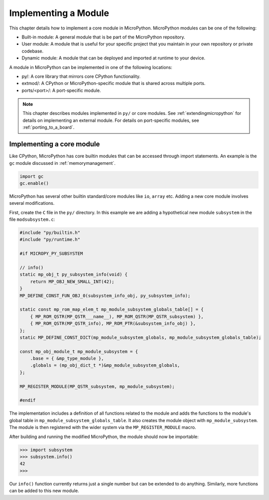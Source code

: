 .. _internals_library:

Implementing a Module
=====================

This chapter details how to implement a core module in MicroPython.
MicroPython modules can be one of the following:

- Built-in module: A general module that is be part of the MicroPython repository.
- User module: A module that is useful for your specific project that you maintain
  in your own repository or private codebase.
- Dynamic module: A module that can be deployed and imported at runtime to your device.

A module in MicroPython can be implemented in one of the following locations:

- py/: A core library that mirrors core CPython functionality.
- extmod/: A CPython or MicroPython-specific module that is shared across multiple ports.
- ports/<port>/: A port-specific module.

.. note::
   This chapter describes modules implemented in ``py/`` or core modules.
   See :ref:`extendingmicropython` for details on implementing an external module.
   For details on port-specific modules, see :ref:`porting_to_a_board`.

Implementing a core module
--------------------------

Like CPython, MicroPython has core builtin modules that can be accessed through import statements.
An example is the ``gc`` module discussed in :ref:`memorymanagement`.

.. code-block:: python

   import gc
   gc.enable()
   
MicroPython has several other builtin standard/core modules like ``io``, ``array`` etc.
Adding a new core module involves several modifications.

First, create the ``C`` file in the ``py/`` directory. In this example we are adding a
hypothetical new module ``subsystem`` in the file ``modsubsystem.c``:

.. code-block:: c

   #include "py/builtin.h"
   #include "py/runtime.h"

   #if MICROPY_PY_SUBSYSTEM

   // info()
   static mp_obj_t py_subsystem_info(void) {
       return MP_OBJ_NEW_SMALL_INT(42);
   }
   MP_DEFINE_CONST_FUN_OBJ_0(subsystem_info_obj, py_subsystem_info);

   static const mp_rom_map_elem_t mp_module_subsystem_globals_table[] = {
       { MP_ROM_QSTR(MP_QSTR___name__), MP_ROM_QSTR(MP_QSTR_subsystem) },
       { MP_ROM_QSTR(MP_QSTR_info), MP_ROM_PTR(&subsystem_info_obj) },
   };
   static MP_DEFINE_CONST_DICT(mp_module_subsystem_globals, mp_module_subsystem_globals_table);

   const mp_obj_module_t mp_module_subsystem = {
       .base = { &mp_type_module },
       .globals = (mp_obj_dict_t *)&mp_module_subsystem_globals,
   };

   MP_REGISTER_MODULE(MP_QSTR_subsystem, mp_module_subsystem);

   #endif

The implementation includes a definition of all functions related to the module and adds the
functions to the module's global table in ``mp_module_subsystem_globals_table``. It also
creates the module object with ``mp_module_subsystem``.  The module is then registered with
the wider system via the ``MP_REGISTER_MODULE`` macro.

After building and running the modified MicroPython, the module should now be importable:

.. code-block:: bash

   >>> import subsystem
   >>> subsystem.info()
   42
   >>>

Our ``info()`` function currently returns just a single number but can be extended
to do anything.  Similarly, more functions can be added to this new module.
